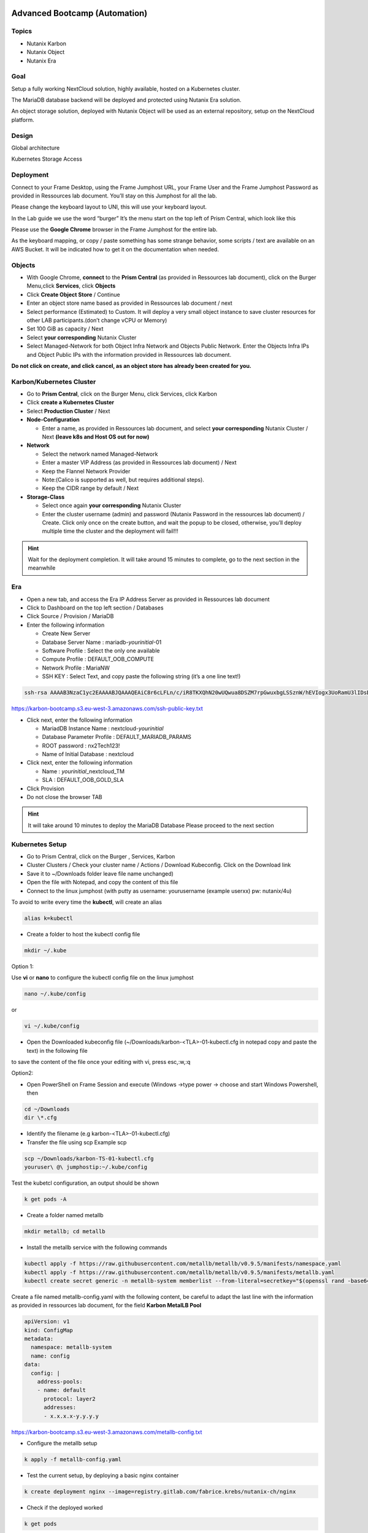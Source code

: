 .. _KarbonObjectBootcamp:

.. role::   raw-html(raw)
      :format: html

Advanced Bootcamp (Automation)
==============================

Topics
------
-  Nutanix Karbon

-  Nutanix Object

-  Nutanix Era

Goal
----

Setup a fully working NextCloud solution, highly available, hosted on a
Kubernetes cluster.

The MariaDB database backend will be deployed and protected using
Nutanix Era solution.

An object storage solution, deployed with Nutanix Object will be used as
an external repository, setup on the NextCloud platform.

Design
------

Global architecture

|image0|

Kubernetes Storage Access

|image1|

Deployment
----------

Connect to your Frame Desktop, using the Frame Jumphost URL, your Frame
User and the Frame Jumphost Password as provided in Ressources lab
document. You’ll stay on this Jumphost for all the lab.

Please change the keyboard layout to UNI, this will use your keyboard
layout.

|image2|

In the Lab guide we use the word “burger” It’s the menu start on the top
left of Prism Central, which look like this |image3|

Please use the **Google Chrome** browser in the Frame Jumphost for the
entire lab.

As the keyboard mapping, or copy / paste something has some strange
behavior, some scripts / text are available on an AWS Bucket. It will be
indicated how to get it on the documentation when needed.

Objects
-------

-  With Google Chrome, **connect** to the **Prism Central** (as provided
   in Ressources lab document), click on the\ |image4| Burger Menu,click 
   **Services**, click **Objects**
-  Click **Create Object Store** / Continue
-  Enter an object store name based as provided in Ressources lab
   document / next
-  Select performance (Estimated) to Custom. It will deploy a very small
   object instance to save cluster resources for other LAB
   participants.(don’t change vCPU or Memory)
-  Set 100 GiB as capacity / Next
-  Select **your corresponding** Nutanix Cluster
-  Select Managed-Network for both Object Infra Network and Objects
   Public Network. Enter the Objects Infra IPs and Object Public IPs
   with the information provided in Ressources lab document. 
   
.. role:: red

**Do not click on create, and click cancel, as an object store has 
already been created for you.**


Karbon/Kubernetes Cluster
-------------------------

-  Go to **Prism Central**, click on the |image5|\ Burger Menu, click
   Services, click Karbon
-  Click **create a Kubernetes Cluster**
-  Select **Production Cluster** / Next 

-  **Node-Configuration**
  
   -  Enter a name, as provided in Ressources lab document, and select
      **your corresponding** Nutanix Cluster / Next 
      **(leave k8s and Host OS out for now)**

-  **Network**

   -  Select the network named Managed-Network

   -  Enter a master VIP Address (as provided in Ressources lab
      document) / Next

   -  Keep the Flannel Network Provider

   -  Note:(Calico is supported as well, but requires additional
      steps).

   -  Keep the CIDR range by default / Next

-  **Storage-Class**

   -  Select once again **your corresponding** Nutanix Cluster

   -  Enter the cluster username (admin) and password (Nutanix Password
      in the ressources lab document) / Create. Click only once on
      the create button, and wait the popup to be closed, otherwise,
      you’ll deploy multiple time the cluster and the deployment will
      fail!!!

.. hint::

    Wait for the deployment completion. It will take around 15 minutes to 
    complete, go to the next section in the meanwhile

Era
---

-  Open a new tab, and access the Era IP Address Server as provided in
   Ressources lab document

-  Click to Dashboard on the top left section / Databases

-  Click Source / Provision / MariaDB

-  Enter the following information

   -  Create New Server

   -  Database Server Name : mariadb-*yourinitial*-01

   -  Software Profile : Select the only one available

   -  Compute Profile : DEFAULT_OOB_COMPUTE

   -  Network Profile : MariaNW

   -  SSH KEY : Select Text, and copy paste the following string (it’s a
      one line text!)

.. code-block:: Bash
    
    ssh-rsa AAAAB3NzaC1yc2EAAAABJQAAAQEAiC8r6cLFLn/c/iR8TKXQhN20wUQwua8DSZM7rpGwuxbgLSSznW/hEVIogx3UoRamU3lIDsD8QKLBiHg29xc/PvR/Ro5Fxvhih3XOQTC14cEwPvgXgMHgPBJ5Vw+bW3a8HVM3S4dsaCsYAkDeHJmXP4G7HN4vrqc3fjb1UYV3iUe8AcheKzD7sG8MSjFBPc7WVI0I47Ly/eKVxVp0csE0fUH6IogUMqA1zp/C/uziAG1vZO6Td2S/FW70OKnCnnNRN8+e7BNlrIuy/0fLsKjUeNEgr8iuFFDoPA23vaPzcZR3hbsICOw7yoFbAsL+z+Mc6O74Nj7bT6WX3rVgMCFFYQ==


https://karbon-bootcamp.s3.eu-west-3.amazonaws.com/ssh-public-key.txt

-  Click next, enter the following information

   -  MariadDB Instance Name : nextcloud-*yourinitial*

   -  Database Parameter Profile : DEFAULT_MARIADB_PARAMS

   -  ROOT password : nx2Tech123!

   -  Name of Initial Database : nextcloud

-  Click next, enter the following information

   -  Name : *yourinitial*\ \_nextcloud_TM

   -  SLA : DEFAULT_OOB_GOLD_SLA

-  Click Provision

-  Do not close the browser TAB

.. hint::

   It will take around 10 minutes to deploy the MariaDB Database Please
   proceed to the next section

Kubernetes Setup
----------------

-  Go to Prism Central, click on the Burger \ |image4|, Services, 
   Karbon

-  Cluster Clusters / Check your cluster name / Actions / Download
   Kubeconfig. Click on the Download link

-  Save it to ~/Downloads folder leave file name unchanged)

-  Open the file with Notepad, and copy the content of this file

-  Connect to the linux jumphost (with putty as username: yourusername
   (example userxx) pw: nutanix/4u)

To avoid to write every time the **kubectl**, will create an alias

.. code-block:: Bash
    

    alias k=kubectl


-  Create a folder to host the kubectl config file

.. code-block:: Bash
    
    
    mkdir ~/.kube

Option 1:

Use **vi** or **nano** to configure the kubectl config file on the
linux jumphost

.. code-block:: Bash
        
    nano ~/.kube/config

or

.. code-block:: Bash
        
    vi ~/.kube/config

-  Open the Downloaded kubeconfig file
   (~/Downloads/karbon-<TLA>-01-kubectl.cfg in notepad
   copy and paste the text) in the following file

.. hint::

to save the content of the file once your editing with vi, press esc,:w,:q

Option2:

-  Open PowerShell on Frame Session and execute (Windows ->type power ->
   choose and start Windows Powershell, then

.. code-block:: Bash
    
    
    cd ~/Downloads
    dir \*.cfg

-  Identify the filename (e.g karbon-<TLA>-01-kubectl.cfg)

-  Transfer the file using scp Example scp

.. code-block:: Bash
    
    scp ~/Downloads/karbon-TS-01-kubectl.cfg
    youruser\ @\ jumphostip:~/.kube/config

Test the kubetcl configuration, an output should be shown

.. code-block:: Bash
    
    k get pods -A
    
-  Create a folder named metallb

.. code-block:: Bash
    
    mkdir metallb; cd metallb

-  Install the metallb service with the following commands

.. code-block:: Bash
    
    kubectl apply -f https://raw.githubusercontent.com/metallb/metallb/v0.9.5/manifests/namespace.yaml
    kubectl apply -f https://raw.githubusercontent.com/metallb/metallb/v0.9.5/manifests/metallb.yaml
    kubectl create secret generic -n metallb-system memberlist --from-literal=secretkey="$(openssl rand -base64 128)"

Create a file named metallb-config.yaml with the following content,
be careful to adapt the last line with the information as provided
in ressources lab document, for the field **Karbon MetalLB Pool**

.. code-block:: Bash
        
    apiVersion: v1
    kind: ConfigMap
    metadata:
      namespace: metallb-system
      name: config
    data:
      config: |
        address-pools:
        - name: default
          protocol: layer2
          addresses:
          - x.x.x.x-y.y.y.y
  
https://karbon-bootcamp.s3.eu-west-3.amazonaws.com/metallb-config.txt

-  Configure the metallb setup
  
.. code-block:: Bash
    
    
    k apply -f metallb-config.yaml

-  Test the current setup, by deploying a basic nginx container

.. code-block:: Bash
    

    k create deployment nginx --image=registry.gitlab.com/fabrice.krebs/nutanix-ch/nginx

-  Check if the deployed worked

.. code-block:: Bash
    

    k get pods

-  Expose the deployment behind the metallb load balancer

.. code-block:: Bash
    

    k expose deployment nginx --name nginx --type LoadBalancer --port 80

-  Get and copy the external IP of the nginx service

.. code-block:: Bash
    

    k get svc

-  Open a second browser tab and past the IP address. The nginx webpage
      should appear. If the test is successful, continue. Otherwise,
      contact the instructor

MariaDB:
--------

Now the MariaDB database server should be deployed. We will need to
retrieve the IP Address from the Era interface. Go back to the Era
Browser Tab:

-  Click on Era text on the Top Left corner

-  Click Dashboard on the Top Left corner / Database / Sources

-  Click on your database server name

-  Under section Database Server VM on the middle of the page, copy the
   IP Address or write it somewhere. We will need it later

NextCloud deployment
--------------------

-  Create a new nextcloud deployment

.. code-block:: Bash
    
    
    k create deployment nextcloud --image=registry.gitlab.com/fabrice.krebs/nutanix-ch/nextcloud*

-  Expose the new deployment to the public network

.. code-block:: Bash
    
    
    k expose deployment nextcloud --type=LoadBalancer --name=nextcloud --port=80 --target-port=80

-  Retrieve the External-IP address of the deployment

.. code-block:: Bash
    
    
    k get services

-  Open a new tab and type the external-ip address. You should have the
   nextcloud home page available.

-  Do the setup with the following information :

   -  Username : admin

   -  Password : nx2Tech123!

-  **Do not click on Finish yet**

.. hint::

   If you pushed too fast k delete deployment nextcloud #;-)

-  Click on Storage & database / MySQL MariaDB |image6|

   -  Database user : root

   -  Database password : nx2Tech123!

   -  Database name : nextcloud

   -  Replace localhost with the Database IP Address retrieved
      previously

   -  **Unckeck install recommended apps,** as it will take some time
      for applications to be deployed

-  Click Finish. The initial setup will proceed in a couple of minutes.
   You’ll then be able to access the freshly deployed nextcloud.

-  **Do not close the browser TAB**

As the application is still initializing as a background task, the
interface will be a bit slow for a couple of minutes. We will now go to
the next section to create an Object Store bucket, and use it from the
NextCloud application.

Nutanix Object creation
-----------------------

Return to the prism central interface

-  Click on the Burger / Service / Object

-  Generate an access key by clicking on Access Keys on the top / Add
   People / Add people not in a directory service

   -  Email address : your-initial@demo.com

   -  Name : Your name

-  Click Next / Generate Keys / Download Keys (very important as you can
   get it only once)

-  Click on Object Stores on the Top / Click on your cluster

-  Write down somewhere the Object Public IPs assigned from the Existing
   Object Store, we will need it for the nextcloud configuration.

-  Click on Create Bucket

   -  Name : nextcloud-yourinitials

   -  Check Enable versioning

   -  Click create

-  Click on the newly created bucket

-  Go to User Access on the left / Edit User Access

-  Search for people your-initial@demo.com

-  Check permission Read, and Write / Save

Add Object Storage to NextCloud 
-------------------------------

Go back to NextCloud Tab:

-  Click on the A on the top right section / Apps

-  Go at the bottom of the windows to find External storage support,
   click on Enable

-  Click on the A on the top right section / Settings

-  On the left side, click on External Storages under the
   **Administration Section** (and not the first Personal section)

   -  Folder Name : external_storage

   -  External Storage : Amazon S3

   -  Authentication : Access Key

   -  Bucket : nextcloud

   -  Hostname : The Object Public IPs you’ve copied previously

   -  Keep Enable SSL unchecked

   -  Keep Enable path Style unchecked

   -  Check Legacy (v2) authentication

   -  Select admin user

   -  Access Key : The access key located on the file you’ve downloaded
      when configuring object

   -  Secret Key : The secret key located on the file you’ve downloaded
      when configuring object

   -  Click on the |image7| icône to verify and validate

-  Now the Object storage is connected, let’s try to upload some files.
   Click on the folder icône on the top left section

-  Click on external storage folder

-  Click on the |image8|\ icone on the top section, and upload a couple
   of files from the local computer. Wait for the upload to be done.
   You should see the uploaded file, which aren’t located on the
   Nextcloud itself, but store on the external object store

Check the Embedded Nutanix Object Browser
~~~~~~~~~~~~~~~~~~~~~~~~~~~~~~~~~~~~~~~~~

-  With a Web Browser, connect to the Object Public IP Address of the
   Object Store, used when creating your bucket
   (http://x.x.x.x/objectsbrowser/)

-  Enter the Access Key and the Secret Key you’d previously downloaded

-  Check if your uploaded files appear in the bucket to verify your
   configuration/setup

Additional Lab
--------------

If you have time, a couple of additional steps can be done to have a
good overview of the Nutanix solution.

Check Karbon scale-out
~~~~~~~~~~~~~~~~~~~~~~

-  On Prism Central / Burger / Service / Karbon

-  Click on your cluster / Nodes on the left side / + Add Worker and add
   1 additional node (please don’t do more than one to keep resources
   for everyone) / Create. The system will deploy and add additional
   worker nodes. You can go back in a couple of minutes to see the
   additional worker added (around 5 minutes).

Check Karbon ElasticSearch / Kibana logging stack
~~~~~~~~~~~~~~~~~~~~~~~~~~~~~~~~~~~~~~~~~~~~~~~~~

-  On Prism Central / Burger / Service / Karbon

-  Click on your cluster / Add-on / Logging

-  Go to Discover in Kibana. Under Create Index Pattern, type \* and
   click Next Step / Select @timestamp time Filter / Create Index
   Pattern

-  Go again to Discover, and select the index \* on the top. You’ll see
   all logs of the K8S deployment.

Check object metrics 
~~~~~~~~~~~~~~~~~~~~

-  On Prism Central / Burger / Service / Object

-  Click on your cluster / performance on the left side. You’ll see the
   full performance overview (change to Last 1 hour to have a better
   view)

-  Click Buckets on the left side / nextcloud / performance. You’ll see
   the performance of the specific bucket

Clone the MariaDB Database
~~~~~~~~~~~~~~~~~~~~~~~~~~

-  On Era Dashboard click on the top menu / Times Machines

-  Click on your time machine / Action

-  Click Create Clone of MariaDB Instance from Time Machine

-  Select a specific Point in Time. It will deploy a clone with the
   content of the database at a specific time / next

-  Create a New Server

   -  Database Server VM Name : mariadb-*yourinitial*-0\ **2**

   -  Compute Profile : DEFAULT_OOB_COMPUTE

   -  Network Profile : MariaNW

   -  SSH KEY : Select Text, and copy paste the following string (it’s a
      one line text!)

+----------------------------------------------------------------------+
| ssh-rsa                                                              |
| AAAAB3NzaC1yc2EAAAABJQAAAQEAiC8r                                     |
| 6cLFLn/c/iR8TKXQhN20wUQwua8DSZM7rpGwuxbgLSSznW/hEVIogx3UoRamU3lIDsD8 |
| QKLBiHg29xc/PvR/Ro5Fxvhih3XOQTC14cEwPvgXgMHgPBJ5Vw+bW3a8HVM3S4dsaCsY |
| AkDeHJmXP4G7HN4vrqc3fjb1UYV3iUe8AcheKzD7sG8MSjFBPc7WVI0I47Ly/eKVxVp0 |
| csE0fUH6IogUMqA1zp/C/uziAG1vZO6Td2S/FW70OKnCnnNRN8+e7BNlrIuy/0fLsKjU |
| eNEgr8iuFFDoPA23vaPzcZR3hbsICOw7yoFbAsL+z+Mc6O74Nj7bT6WX3rVgMCFFYQ== |
+----------------------------------------------------------------------+

-  Click next, enter the following information

   -  Name : nextcloud_02

   -  Database Parameter Profile : DEFAULT_MARIADB_PARAMS

   -  New ROOT password : nx2Tech123!

-  Check schedule data Refresh. When selecting this option, the system
   will periodically retrieve the data from the source database, and
   publish it to the clone you are deploying. Very useful for DEV and
   Test platform.

Manage your Kubernetes Cluster with LENS IDE
--------------------------------------------

On your jumphost, download and install the LENS Kubernetes IDE located
at this address: https://k8slens.dev/ Choose the current
Lens-Setup-x.x.x.exe

To graphically manage the K8S cluster, the LENS IDE can be used.

-  Open the LENS IDEN

-  Click File / Add Cluster

-  Select the previously downloaded kube configuration file and keep the
   default value / Add cluster(s)

-  You’ll now see all K8S ressources graphically.

For Instructors
===============

Link to Lab
-----------

https://docs.google.com/document/d/1Olu6xKqkbwPKplyKfI6ijDtlHb9XIZIIr15kXNCBLLU/edit#heading=h.yptqwv4kn3ni

.. |image0| image:: media/image3.png
   :width: 6.5in
   :height: 3.34722in
.. |image1| image:: media/image1.png
   :width: 3.08333in
   :height: 3.88542in
.. |image2| image:: media/image4.png
   :width: 3.39583in
   :height: 3.69792in
.. |image3| image:: media/image6.png
   :width: 0.44792in
   :height: 0.40625in
.. |image4| image:: media/image7.png
   :width: 0.29801in
   :height: 0.24503in
.. |image5| image:: media/image7.png
   :width: 0.29801in
   :height: 0.24503in
.. |image6| image:: media/image5.png
   :width: 1.97917in
   :height: 0.375in
.. |image7| image:: media/image2.png
   :width: 0.21875in
   :height: 0.29167in
.. |image8| image:: media/image8.png
   :width: 0.53125in
   :height: 0.45833in
